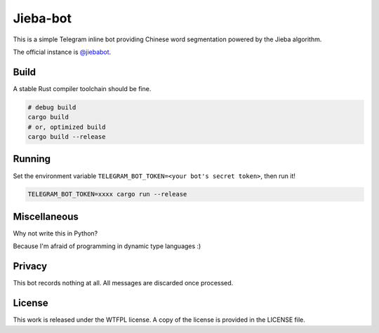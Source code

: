 =========
Jieba-bot
=========
This is a simple Telegram inline bot providing Chinese word segmentation powered
by the Jieba algorithm.

The official instance is `@jiebabot <https://t.me/jiebabot>`_.

.. image:: example.png

Build
-----
A stable Rust compiler toolchain should be fine.

.. code:: sh

    # debug build
    cargo build
    # or, optimized build
    cargo build --release

Running
-------
Set the environment variable ``TELEGRAM_BOT_TOKEN=<your bot's secret token>``,
then run it!

.. code:: sh

    TELEGRAM_BOT_TOKEN=xxxx cargo run --release

Miscellaneous
-------------
Why not write this in Python?

Because I'm afraid of programming in dynamic type languages :)

Privacy
-------
This bot records nothing at all. All messages are discarded once processed.

License
-------
This work is released under the WTFPL license. A copy of the license is provided
in the LICENSE file.
